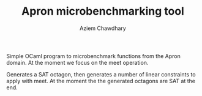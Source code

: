 #+TITLE: Apron microbenchmarking tool
#+AUTHOR: Aziem Chawdhary

Simple OCaml program to microbenchmark functions from the Apron domain. 
At the moment we focus on the meet operation. 

Generates a SAT octagon, then generates a number of linear constraints
to apply with meet. At the moment the the generated octagons are SAT
at the end. 
